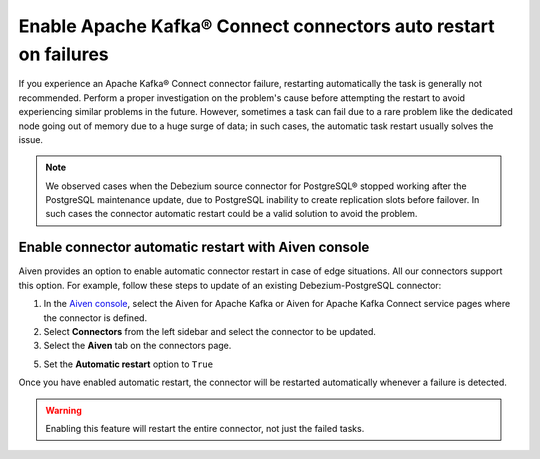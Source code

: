 Enable Apache Kafka® Connect connectors auto restart on failures
================================================================

If you experience an Apache Kafka® Connect connector failure, restarting automatically the task is generally not recommended. Perform a proper investigation on the problem's cause before attempting the restart to avoid experiencing similar problems in the future. However, sometimes a task can fail due to a rare problem like the dedicated node going out of memory due to a huge surge of data; in such cases, the automatic task restart usually solves the issue.

.. Note::

    We observed cases when the Debezium source connector for PostgreSQL® stopped working after the PostgreSQL maintenance update, due to PostgreSQL inability to create replication slots before failover. In such cases the connector automatic restart could be a valid solution to avoid the problem.

Enable connector automatic restart with Aiven console
-----------------------------------------------------

Aiven provides an option to enable automatic connector restart in case of edge situations. All our connectors support this option. For example, follow these steps to update of an existing Debezium-PostgreSQL connector:

1. In the `Aiven console <https://console.aiven.io/>`_, select the Aiven for Apache Kafka or Aiven for Apache Kafka Connect service pages where the connector is defined.

2. Select **Connectors**  from the left sidebar and select the connector to be updated.

3. Select the **Aiven** tab on the connectors page. 

5. Set the **Automatic restart** option to ``True``

Once you have enabled automatic restart, the connector will be restarted automatically whenever a failure is detected. 

.. Warning::

    Enabling this feature will restart the entire connector, not just the failed tasks.
